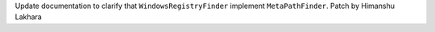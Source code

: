 Update documentation to clarify that ``WindowsRegistryFinder`` implement
``MetaPathFinder``. Patch by Himanshu Lakhara
